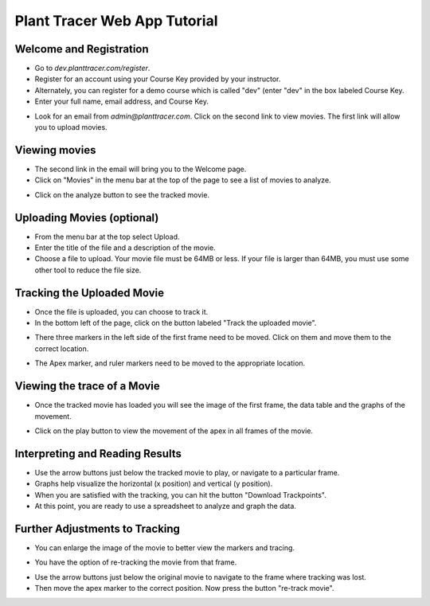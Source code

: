 Plant Tracer Web App Tutorial
=============================

Welcome and Registration
-------------------------
- Go to `dev.planttracer.com/register`.
- Register for an account using your Course Key provided by your instructor.
- Alternately, you can register for a demo course which is called "dev" (enter "dev" in the box labeled Course Key.
- Enter your full name, email address, and Course Key.

.. image:: tutorial_images/register.png
   :alt: Plant Tracer Registration

- Look for an email from `admin@planttracer.com`. Click on the second link to view movies. The first link will allow you to upload movies.
   
.. image:: tutorial_images/admin_email_link.png
    :alt: email from Plant Tracer

Viewing movies
--------------
- The second link in the email will bring you to the Welcome page. 
- Click on "Movies" in the menu bar at the top of the page to see a list of movies to analyze.

.. image:: tutorial_images/welcome_page.png
   :alt: Selecting a sample movie on Plant Tracer

- Click on the analyze button to see the tracked movie.

.. image:: tutorial_images/choose_analyze.png
   :alt: Selecting a sample movie on Plant Tracer

Uploading Movies (optional)
---------------------------
- From the menu bar at the top select Upload. 
- Enter the title of the file and a description of the movie.
- Choose a file to upload. Your movie file must be 64MB or less. If your file is larger than 64MB, you must use some other tool to reduce the file size.

.. image:: tutorial_images/upload_movie.png
   :alt: Uploading Movies on Plant Tracer

Tracking the Uploaded Movie
---------------------------
- Once the file is uploaded, you can choose to track it.
- In the bottom left of the page, click on the button labeled "Track the uploaded movie".

.. image:: tutorial_images/track_uploaded_movie.png
   :alt: Tracking uploaded movie on Plant Tracer

- There three markers in the left side of the first frame need to be moved. Click on them and move them to the correct location.

.. image:: tutorial_images/moving_marker.png
   :alt: Tracking uploaded movie on Plant Tracer

- The Apex marker, and ruler markers need to be moved to the appropriate location.

.. image:: tutorial_images/placed_markers.png
   :alt: Tracking uploaded movie on Plant Tracer   

Viewing the trace of a Movie
----------------------------
- Once the tracked movie has loaded you will see the image of the first frame, the data table and the graphs of the movement.

.. image:: tutorial_images/analyzed_movie.png
   :alt: Viewing the tracked movie, data and graphs on Plant Tracer

- Click on the play button to view the movement of the apex in all frames of the movie.

.. image:: tutorial_images/play_button.png
   :alt: Viewing the traced movie on Plant Tracer

Interpreting and Reading Results
--------------------------------
- Use the arrow buttons just below the tracked movie to play, or navigate to a particular frame.
- Graphs help visualize the horizontal (x position) and vertical (y position).
- When you are satisfied with the tracking, you can hit the button "Download Trackpoints".
- At this point, you are ready to use a spreadsheet to analyze and graph the data.

.. image:: tutorial_images/results_of_analysis.png
   :alt: Reading Results in Plant Tracer

Further Adjustments to Tracking
-------------------------------
- You can enlarge the image of the movie to better view the markers and tracing.

.. image:: tutorial_images/movie_size_adjustment.png
   :alt: Adjusting the Zoom in Plant Tracer

- You have the option of re-tracking the movie from that frame.

.. image:: tutorial_images/fall_off_apex.png
   :alt: Other Adjustments in Plant Tracer

- Use the arrow buttons just below the original movie to navigate to the frame where tracking was lost.
- Then move the apex marker to the correct position. Now press the button "re-track movie".

.. image:: tutorial_images/retrack_movie.png
   :alt: Retrack Movie in Plant Tracer
